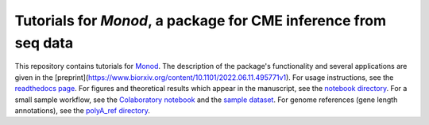 Tutorials for *Monod*, a package for CME inference from seq data
=======================================

.. image:: https://badge.fury.io/py/monod.svg
    :target: https://badge.fury.io/py/monod
    
This repository contains tutorials for `Monod <https://github.com/pachterlab/monod>`_. The description of the package's functionality and several applications are given in the [preprint](https://www.biorxiv.org/content/10.1101/2022.06.11.495771v1). For usage instructions, see the `readthedocs page <https://monod-examples.readthedocs.io/en/latest/usage.html>`_. For figures and theoretical results which appear in the manuscript, see the `notebook directory <https://github.com/pachterlab/monod_examples/tree/main/manuscript_computation>`_. For a small sample workflow, see the `Colaboratory notebook <https://github.com/pachterlab/monod_examples/blob/main/Monod_demo.ipynb>`_ and the `sample dataset <https://github.com/pachterlab/monod_examples/tree/main/sample_data>`_. For genome references (gene length annotations), see the `polyA_ref directory <https://github.com/pachterlab/monod_examples/tree/main/polyA_ref>`_.
